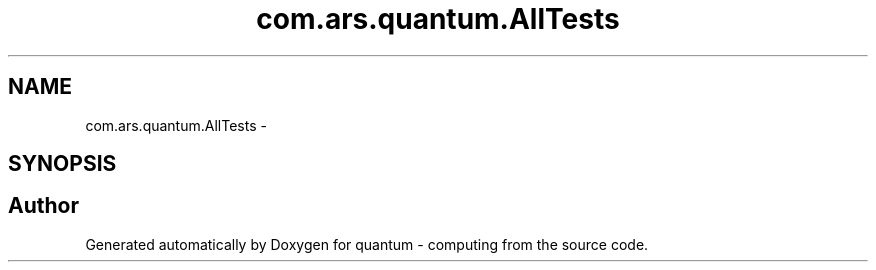 .TH "com.ars.quantum.AllTests" 3 "Wed Nov 23 2016" "quantum - computing" \" -*- nroff -*-
.ad l
.nh
.SH NAME
com.ars.quantum.AllTests \- 
.SH SYNOPSIS
.br
.PP


.SH "Author"
.PP 
Generated automatically by Doxygen for quantum - computing from the source code\&.
